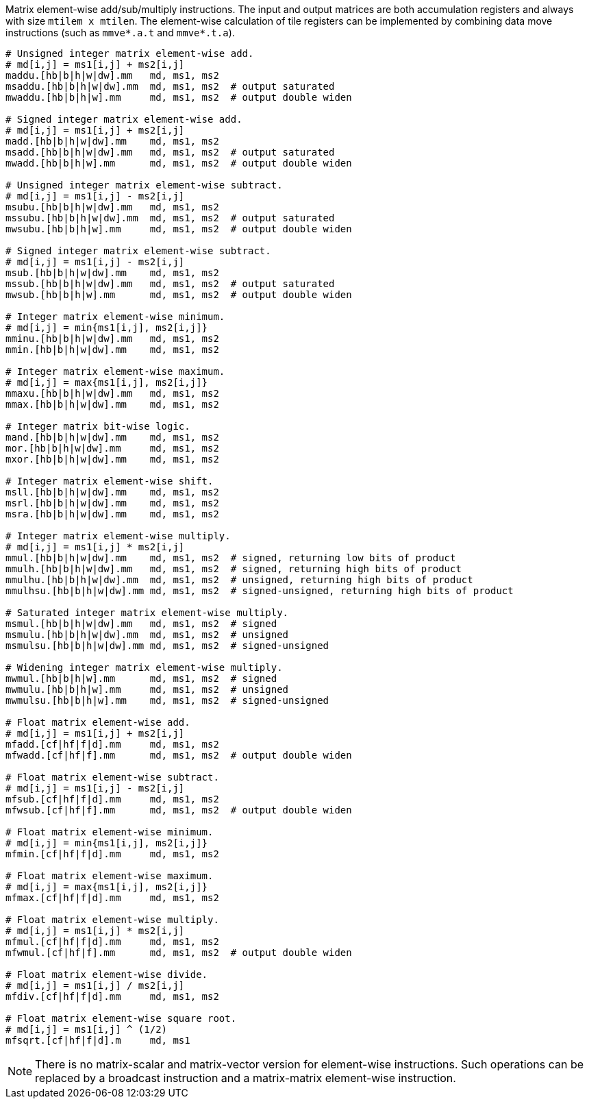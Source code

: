 Matrix element-wise add/sub/multiply instructions. The input and output matrices are both accumulation registers and always with size `mtilem x mtilen`. The element-wise calculation of tile registers can be implemented by combining data move instructions (such as `mmve*.a.t` and `mmve*.t.a`).

```
# Unsigned integer matrix element-wise add. 
# md[i,j] = ms1[i,j] + ms2[i,j]
maddu.[hb|b|h|w|dw].mm   md, ms1, ms2
msaddu.[hb|b|h|w|dw].mm  md, ms1, ms2  # output saturated
mwaddu.[hb|b|h|w].mm     md, ms1, ms2  # output double widen

# Signed integer matrix element-wise add.
# md[i,j] = ms1[i,j] + ms2[i,j]
madd.[hb|b|h|w|dw].mm    md, ms1, ms2
msadd.[hb|b|h|w|dw].mm   md, ms1, ms2  # output saturated
mwadd.[hb|b|h|w].mm      md, ms1, ms2  # output double widen

# Unsigned integer matrix element-wise subtract.
# md[i,j] = ms1[i,j] - ms2[i,j]
msubu.[hb|b|h|w|dw].mm   md, ms1, ms2
mssubu.[hb|b|h|w|dw].mm  md, ms1, ms2  # output saturated
mwsubu.[hb|b|h|w].mm     md, ms1, ms2  # output double widen

# Signed integer matrix element-wise subtract.
# md[i,j] = ms1[i,j] - ms2[i,j]
msub.[hb|b|h|w|dw].mm    md, ms1, ms2
mssub.[hb|b|h|w|dw].mm   md, ms1, ms2  # output saturated
mwsub.[hb|b|h|w].mm      md, ms1, ms2  # output double widen

# Integer matrix element-wise minimum.
# md[i,j] = min{ms1[i,j], ms2[i,j]}
mminu.[hb|b|h|w|dw].mm   md, ms1, ms2
mmin.[hb|b|h|w|dw].mm    md, ms1, ms2

# Integer matrix element-wise maximum.
# md[i,j] = max{ms1[i,j], ms2[i,j]}
mmaxu.[hb|b|h|w|dw].mm   md, ms1, ms2
mmax.[hb|b|h|w|dw].mm    md, ms1, ms2

# Integer matrix bit-wise logic.
mand.[hb|b|h|w|dw].mm    md, ms1, ms2
mor.[hb|b|h|w|dw].mm     md, ms1, ms2
mxor.[hb|b|h|w|dw].mm    md, ms1, ms2

# Integer matrix element-wise shift.
msll.[hb|b|h|w|dw].mm    md, ms1, ms2
msrl.[hb|b|h|w|dw].mm    md, ms1, ms2
msra.[hb|b|h|w|dw].mm    md, ms1, ms2

# Integer matrix element-wise multiply.
# md[i,j] = ms1[i,j] * ms2[i,j]
mmul.[hb|b|h|w|dw].mm    md, ms1, ms2  # signed, returning low bits of product
mmulh.[hb|b|h|w|dw].mm   md, ms1, ms2  # signed, returning high bits of product
mmulhu.[hb|b|h|w|dw].mm  md, ms1, ms2  # unsigned, returning high bits of product
mmulhsu.[hb|b|h|w|dw].mm md, ms1, ms2  # signed-unsigned, returning high bits of product

# Saturated integer matrix element-wise multiply.
msmul.[hb|b|h|w|dw].mm   md, ms1, ms2  # signed
msmulu.[hb|b|h|w|dw].mm  md, ms1, ms2  # unsigned
msmulsu.[hb|b|h|w|dw].mm md, ms1, ms2  # signed-unsigned

# Widening integer matrix element-wise multiply.
mwmul.[hb|b|h|w].mm      md, ms1, ms2  # signed
mwmulu.[hb|b|h|w].mm     md, ms1, ms2  # unsigned
mwmulsu.[hb|b|h|w].mm    md, ms1, ms2  # signed-unsigned

# Float matrix element-wise add.
# md[i,j] = ms1[i,j] + ms2[i,j]
mfadd.[cf|hf|f|d].mm     md, ms1, ms2
mfwadd.[cf|hf|f].mm      md, ms1, ms2  # output double widen

# Float matrix element-wise subtract.
# md[i,j] = ms1[i,j] - ms2[i,j]
mfsub.[cf|hf|f|d].mm     md, ms1, ms2
mfwsub.[cf|hf|f].mm      md, ms1, ms2  # output double widen

# Float matrix element-wise minimum.
# md[i,j] = min{ms1[i,j], ms2[i,j]}
mfmin.[cf|hf|f|d].mm     md, ms1, ms2

# Float matrix element-wise maximum.
# md[i,j] = max{ms1[i,j], ms2[i,j]}
mfmax.[cf|hf|f|d].mm     md, ms1, ms2

# Float matrix element-wise multiply.
# md[i,j] = ms1[i,j] * ms2[i,j]
mfmul.[cf|hf|f|d].mm     md, ms1, ms2
mfwmul.[cf|hf|f].mm      md, ms1, ms2  # output double widen

# Float matrix element-wise divide.
# md[i,j] = ms1[i,j] / ms2[i,j]
mfdiv.[cf|hf|f|d].mm     md, ms1, ms2

# Float matrix element-wise square root.
# md[i,j] = ms1[i,j] ^ (1/2)
mfsqrt.[cf|hf|f|d].m     md, ms1
```

NOTE: There is no matrix-scalar and matrix-vector version for element-wise instructions. Such operations can be replaced by a broadcast instruction and a matrix-matrix element-wise instruction.
